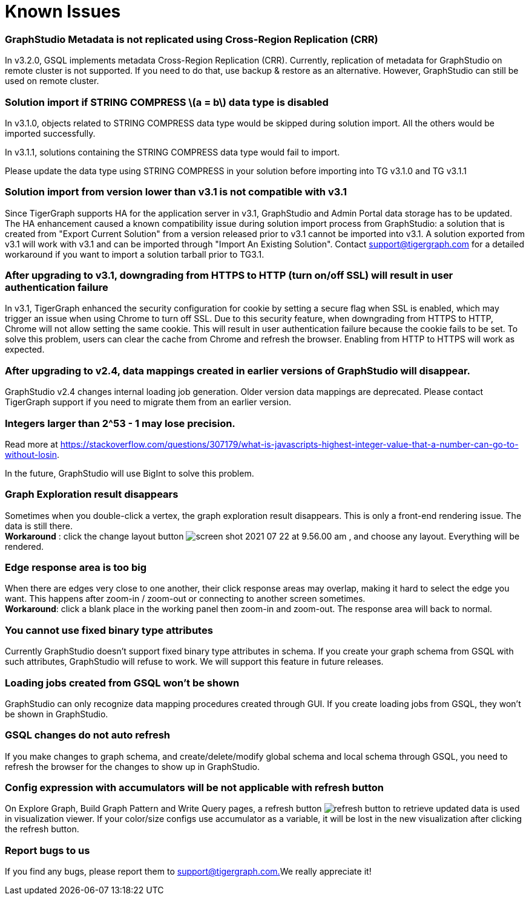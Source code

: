 = Known Issues
:stem: latexmath

[discrete]
=== GraphStudio Metadata is not replicated using Cross-Region Replication (CRR)

In v3.2.0, GSQL implements metadata Cross-Region Replication (CRR). Currently, replication of metadata for GraphStudio on remote cluster is not supported. If you need to do that, use backup & restore as an alternative. However, GraphStudio can still be used on remote cluster.

[discrete]
=== Solution import if STRING COMPRESS stem:[a = b] data type is disabled

In v3.1.0, objects related to STRING COMPRESS data type would be skipped during solution import. All the others would be imported successfully.

In v3.1.1, solutions containing the STRING COMPRESS data type would fail to import.

Please update the data type using STRING COMPRESS in your solution before importing into TG v3.1.0 and TG v3.1.1

[discrete]
=== Solution import from version lower than v3.1 is not compatible with v3.1

Since TigerGraph supports HA for the application server in v3.1, GraphStudio and Admin Portal data storage has to be updated. The HA enhancement caused a known compatibility issue during solution import process from GraphStudio: a solution that is created from "Export Current Solution" from a version released prior to v3.1 cannot be imported into v3.1. A solution exported from v3.1 will work with v3.1 and can be imported through "Import An Existing Solution". Contact support@tigergraph.com for a detailed workaround if you want to import a solution tarball prior to TG3.1.

[discrete]
=== After upgrading to v3.1, downgrading from HTTPS to HTTP (turn on/off SSL) will result in user authentication failure

In v3.1, TigerGraph enhanced the security configuration for cookie by setting a secure flag when SSL is enabled, which may trigger an issue when using Chrome to turn off SSL. Due to this security feature, when downgrading from HTTPS to HTTP, Chrome will not allow setting the same cookie. This will result in user authentication failure because the cookie fails to be set. To solve this problem, users can clear the cache from Chrome and refresh the browser. Enabling from HTTP to HTTPS will work as expected.

[discrete]
=== After upgrading to v2.4, data mappings created in earlier versions of GraphStudio will disappear.

GraphStudio v2.4 changes internal loading job generation. Older version data mappings are deprecated. Please contact TigerGraph support if you need to migrate them from an earlier version.

[discrete]
=== Integers larger than 2{caret}53 - 1 may lose precision.

Read more at https://stackoverflow.com/questions/307179/what-is-javascripts-highest-integer-value-that-a-number-can-go-to-without-losin.

In the future, GraphStudio will use BigInt to solve this problem.

[discrete]
=== Graph Exploration result disappears +++<a id="TigerGraphGraphStudioUIGuide-GraphExplorationResultDisappears">++++++</a>+++

Sometimes when you double-click a vertex, the graph exploration result disappears. This is only a front-end rendering issue. The data is still there. +
*Workaround* : click the change layout button image:../../.gitbook/assets/screen-shot-2021-07-22-at-9.56.00-am.png[] , and choose any layout. Everything will be rendered.

[discrete]
=== Edge response area is too big +++<a id="TigerGraphGraphStudioUIGuide-EdgeResponseAreaIsTooBig">++++++</a>+++

When there are edges very close to one another, their click response areas may overlap, making it hard to select the edge you want. This happens after zoom-in / zoom-out or connecting to another screen sometimes. +
*Workaround*: click a blank place in the working panel then zoom-in and zoom-out. The response area will back to normal.

[discrete]
=== You cannot use fixed binary type attributes

Currently GraphStudio doesn't support fixed binary type attributes in schema. If you create your graph schema from GSQL with such attributes, GraphStudio will refuse to work. We will support this feature in future releases.

[discrete]
=== Loading jobs created from GSQL won't be shown

GraphStudio can only recognize data mapping procedures created through GUI. If you create loading jobs from GSQL, they won't be shown in GraphStudio.

[discrete]
=== GSQL changes do not auto refresh +++<a id="TigerGraphGraphStudioUIGuide-ReportBugsToUs">++++++</a>+++

If you make changes to graph schema, and create/delete/modify global schema and local schema through GSQL, you need to refresh the browser for the changes to show up in GraphStudio.

[discrete]
=== Config expression with accumulators will be not applicable with refresh button

On Explore Graph, Build Graph Pattern and Write Query pages, a refresh button image:../../.gitbook/assets/refresh-button.png[] to retrieve updated data is used in visualization viewer. If your color/size configs use accumulator as a variable, it will be lost in the new visualization after clicking the refresh button.

[discrete]
=== Report bugs to us +++<a id="TigerGraphGraphStudioUIGuide-ReportBugsToUs">++++++</a>+++

If you find any bugs, please report them to link:mailto:support@tigergraph.com.[support@tigergraph.com.]We really appreciate it!
